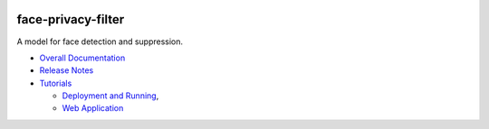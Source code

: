 .. ===============LICENSE_START=======================================================
.. Acumos CC-BY-4.0
.. ===================================================================================
.. Copyright (C) 2017-2018 AT&T Intellectual Property & Tech Mahindra. All rights reserved.
.. ===================================================================================
.. This Acumos documentation file is distributed by AT&T and Tech Mahindra
.. under the Creative Commons Attribution 4.0 International License (the "License");
.. you may not use this file except in compliance with the License.
.. You may obtain a copy of the License at
..
..      http://creativecommons.org/licenses/by/4.0
..
.. This file is distributed on an "AS IS" BASIS,
.. WITHOUT WARRANTIES OR CONDITIONS OF ANY KIND, either express or implied.
.. See the License for the specific language governing permissions and
.. limitations under the License.
.. ===============LICENSE_END=========================================================

|Build Status|

face-privacy-filter
===================

A model for face detection and suppression.

-  `Overall Documentation <docs/face-privacy-filter.rst>`__
-  `Release Notes <docs/release-notes.rst>`__
-  `Tutorials <docs/tutorials/index.rst>`__

   -  `Deployment and Running <docs/tutorials/deployment.rst>`__,
   -  `Web Application <docs/tutorials/demonstration.rst>`__


.. |Build Status| image:: https://jenkins.acumos.org/buildStatus/icon?job=face-privacy-filter-tox-verify-master
   :target: https://jenkins.acumos.org/job/face-privacy-filter-tox-verify-master/

